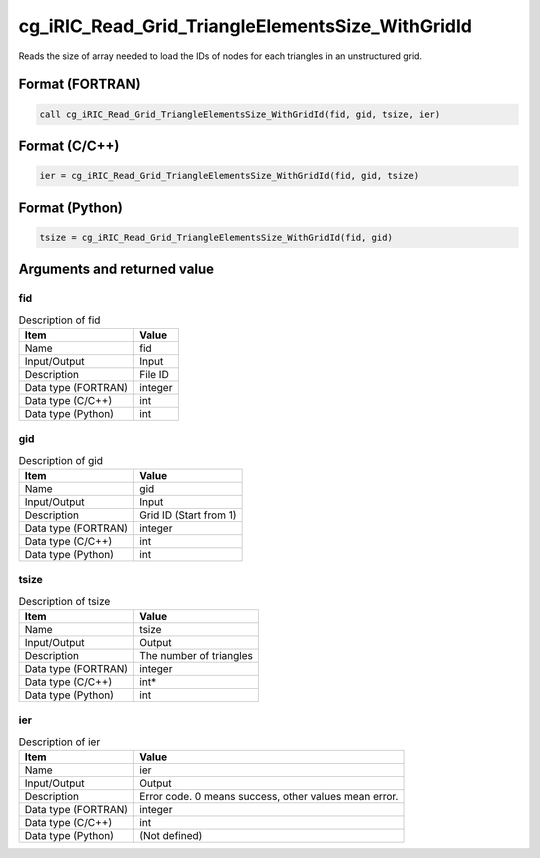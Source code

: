 .. _sec_ref_cg_iRIC_Read_Grid_TriangleElementsSize_WithGridId:

cg_iRIC_Read_Grid_TriangleElementsSize_WithGridId
=================================================

Reads the size of array needed to load the IDs of nodes for each triangles in an unstructured grid.

Format (FORTRAN)
-----------------

.. code-block:: fortran

   call cg_iRIC_Read_Grid_TriangleElementsSize_WithGridId(fid, gid, tsize, ier)

Format (C/C++)
-----------------

.. code-block:: c

   ier = cg_iRIC_Read_Grid_TriangleElementsSize_WithGridId(fid, gid, tsize)

Format (Python)
-----------------

.. code-block:: python

   tsize = cg_iRIC_Read_Grid_TriangleElementsSize_WithGridId(fid, gid)

Arguments and returned value
-------------------------------

fid
~~~

.. list-table:: Description of fid
   :header-rows: 1

   * - Item
     - Value
   * - Name
     - fid
   * - Input/Output
     - Input

   * - Description
     - File ID
   * - Data type (FORTRAN)
     - integer
   * - Data type (C/C++)
     - int
   * - Data type (Python)
     - int

gid
~~~

.. list-table:: Description of gid
   :header-rows: 1

   * - Item
     - Value
   * - Name
     - gid
   * - Input/Output
     - Input

   * - Description
     - Grid ID (Start from 1)
   * - Data type (FORTRAN)
     - integer
   * - Data type (C/C++)
     - int
   * - Data type (Python)
     - int

tsize
~~~~~

.. list-table:: Description of tsize
   :header-rows: 1

   * - Item
     - Value
   * - Name
     - tsize
   * - Input/Output
     - Output

   * - Description
     - The number of triangles
   * - Data type (FORTRAN)
     - integer
   * - Data type (C/C++)
     - int*
   * - Data type (Python)
     - int

ier
~~~

.. list-table:: Description of ier
   :header-rows: 1

   * - Item
     - Value
   * - Name
     - ier
   * - Input/Output
     - Output

   * - Description
     - Error code. 0 means success, other values mean error.
   * - Data type (FORTRAN)
     - integer
   * - Data type (C/C++)
     - int
   * - Data type (Python)
     - (Not defined)

